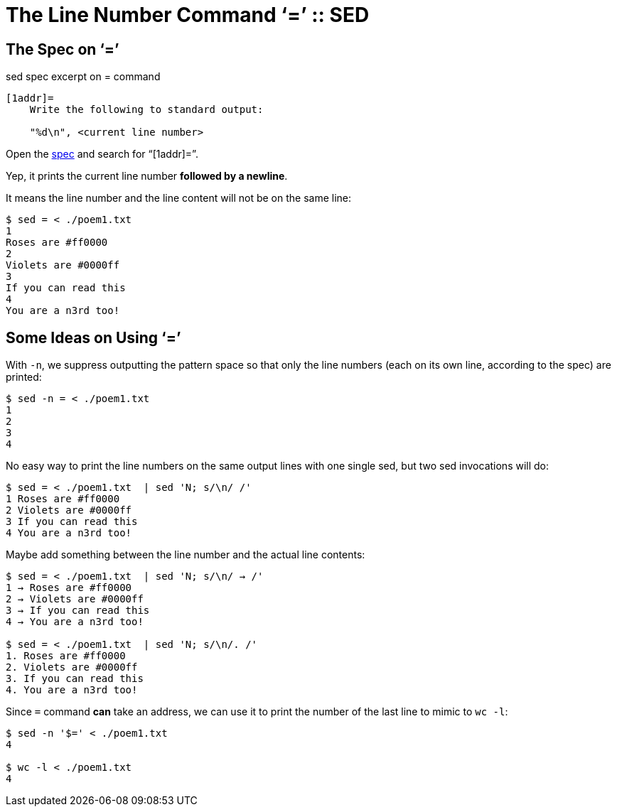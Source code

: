 = The Line Number Command ‘=’ :: SED

== The Spec on ‘=’

.sed spec excerpt on = command
----
[1addr]=
    Write the following to standard output:

    "%d\n", <current line number>
----

Open the https://pubs.opengroup.org/onlinepubs/9699919799/utilities/sed.html[spec] and search for “[1addr]=”.

Yep, it prints the current line number **followed by a newline**.

It means the line number and the line content will not be on the same line:

----
$ sed = < ./poem1.txt
1
Roses are #ff0000
2
Violets are #0000ff
3
If you can read this
4
You are a n3rd too!
----

== Some Ideas on Using ‘=’

With `-n`, we suppress outputting the pattern space so that only the line numbers (each on its own line, according to the spec) are printed:

[source,shell-session]
----
$ sed -n = < ./poem1.txt
1
2
3
4
----

No easy way to print the line numbers on the same output lines with one single sed, but two sed invocations will do:

[source,shell-session]
----
$ sed = < ./poem1.txt  | sed 'N; s/\n/ /'
1 Roses are #ff0000
2 Violets are #0000ff
3 If you can read this
4 You are a n3rd too!
----

Maybe add something between the line number and the actual line contents:

[source,shell-session]
----
$ sed = < ./poem1.txt  | sed 'N; s/\n/ → /'
1 → Roses are #ff0000
2 → Violets are #0000ff
3 → If you can read this
4 → You are a n3rd too!

$ sed = < ./poem1.txt  | sed 'N; s/\n/. /'
1. Roses are #ff0000
2. Violets are #0000ff
3. If you can read this
4. You are a n3rd too!
----

Since `=` command *can* take an address, we can use it to print the number of the last line to mimic to `wc -l`:

[source,shell-session]
----
$ sed -n '$=' < ./poem1.txt
4

$ wc -l < ./poem1.txt 
4
----

